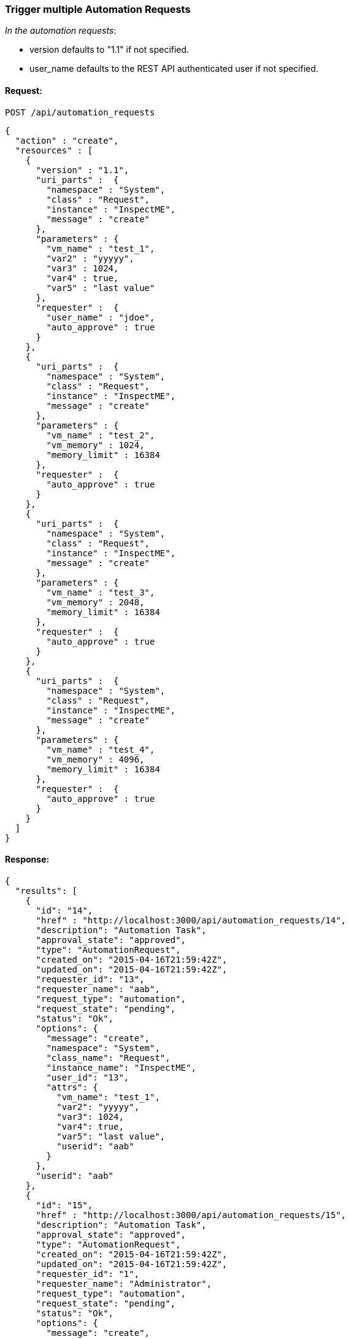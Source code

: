
[[trigger-multiple-automation-requests]]
=== Trigger multiple Automation Requests

_In the automation requests_:

* version defaults to "1.1" if not specified.
* user_name defaults to the REST API authenticated user if not
specified.

==== Request:

----
POST /api/automation_requests
----

[source,json]
----
{
  "action" : "create",
  "resources" : [
    {
      "version" : "1.1",
      "uri_parts" :  {
        "namespace" : "System",
        "class" : "Request",
        "instance" : "InspectME",
        "message" : "create"
      },
      "parameters" : {
        "vm_name" : "test_1",
        "var2" : "yyyyy",
        "var3" : 1024,
        "var4" : true,
        "var5" : "last value"
      },
      "requester" :  {
        "user_name" : "jdoe",
        "auto_approve" : true
      }
    },
    {
      "uri_parts" :  {
        "namespace" : "System",
        "class" : "Request",
        "instance" : "InspectME",
        "message" : "create"
      },
      "parameters" : {
        "vm_name" : "test_2",
        "vm_memory" : 1024,
        "memory_limit" : 16384
      },
      "requester" :  {
        "auto_approve" : true
      }
    },
    {
      "uri_parts" :  {
        "namespace" : "System",
        "class" : "Request",
        "instance" : "InspectME",
        "message" : "create"
      },
      "parameters" : {
        "vm_name" : "test_3",
        "vm_memory" : 2048,
        "memory_limit" : 16384
      },
      "requester" :  {
        "auto_approve" : true
      }
    },
    {
      "uri_parts" :  {
        "namespace" : "System",
        "class" : "Request",
        "instance" : "InspectME",
        "message" : "create"
      },
      "parameters" : {
        "vm_name" : "test_4",
        "vm_memory" : 4096,
        "memory_limit" : 16384
      },
      "requester" :  {
        "auto_approve" : true
      }
    }
  ]
}
----

==== Response:

[source,json]
----
{
  "results": [
    {
      "id": "14",
      "href" : "http://localhost:3000/api/automation_requests/14",
      "description": "Automation Task",
      "approval_state": "approved",
      "type": "AutomationRequest",
      "created_on": "2015-04-16T21:59:42Z",
      "updated_on": "2015-04-16T21:59:42Z",
      "requester_id": "13",
      "requester_name": "aab",
      "request_type": "automation",
      "request_state": "pending",
      "status": "Ok",
      "options": {
        "message": "create",
        "namespace": "System",
        "class_name": "Request",
        "instance_name": "InspectME",
        "user_id": "13",
        "attrs": {
          "vm_name": "test_1",
          "var2": "yyyyy",
          "var3": 1024,
          "var4": true,
          "var5": "last value",
          "userid": "aab"
        }
      },
      "userid": "aab"
    },
    {
      "id": "15",
      "href" : "http://localhost:3000/api/automation_requests/15",
      "description": "Automation Task",
      "approval_state": "approved",
      "type": "AutomationRequest",
      "created_on": "2015-04-16T21:59:42Z",
      "updated_on": "2015-04-16T21:59:42Z",
      "requester_id": "1",
      "requester_name": "Administrator",
      "request_type": "automation",
      "request_state": "pending",
      "status": "Ok",
      "options": {
        "message": "create",
        "namespace": "System",
        "class_name": "Request",
        "instance_name": "InspectME",
        "user_id": "1",
        "attrs": {
          "vm_name": "test_2",
          "vm_memory": 1024,
          "memory_limit": 16384,
          "userid": "admin"
        }
      },
      "userid": "admin"
    },
    {
      "id": "16",
      "href" : "http://localhost:3000/api/automation_requests/16",
      "description": "Automation Task",
      "approval_state": "approved",
      "type": "AutomationRequest",
      "created_on": "2015-04-16T21:59:42Z",
      "updated_on": "2015-04-16T21:59:42Z",
      "requester_id": "1",
      "requester_name": "Administrator",
      "request_type": "automation",
      "request_state": "pending",
      "status": "Ok",
      "options": {
        "message": "create",
        "namespace": "System",
        "class_name": "Request",
        "instance_name": "InspectME",
        "user_id": "1",
        "attrs": {
          "vm_name": "test_3",
          "vm_memory": 2048,
          "memory_limit": 16384,
          "userid": "admin"
        }
      },
      "userid": "admin"
    },
    {
      "id": "17",
      "href" : "http://localhost:3000/api/automation_requests/17",
      "description": "Automation Task",
      "approval_state": "approved",
      "type": "AutomationRequest",
      "created_on": "2015-04-16T21:59:42Z",
      "updated_on": "2015-04-16T21:59:42Z",
      "requester_id": "1",
      "requester_name": "Administrator",
      "request_type": "automation",
      "request_state": "pending",
      "status": "Ok",
      "options": {
        "message": "create",
        "namespace": "System",
        "class_name": "Request",
        "instance_name": "InspectME",
        "user_id": "1",
        "attrs": {
          "vm_name": "test_4",
          "vm_memory": 4096,
          "memory_limit": 16384,
          "userid": "admin"
        }
      },
      "userid": "admin"
    }
  ]
}
----

